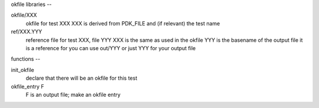okfile libraries
--

okfile/XXX
        okfile for test XXX
        XXX is derived from PDK_FILE and (if relevant) the test name

ref/XXX.YYY
        reference file for test XXX, file YYY
        XXX is the same as used in the okfile
        YYY is the basename of the output file it is a reference for you can use out/YYY or just YYY for your output file

functions
--

init_okfile
        declare that there will be an okfile for this test

okfile_entry F
        F is an output file; make an okfile entry


